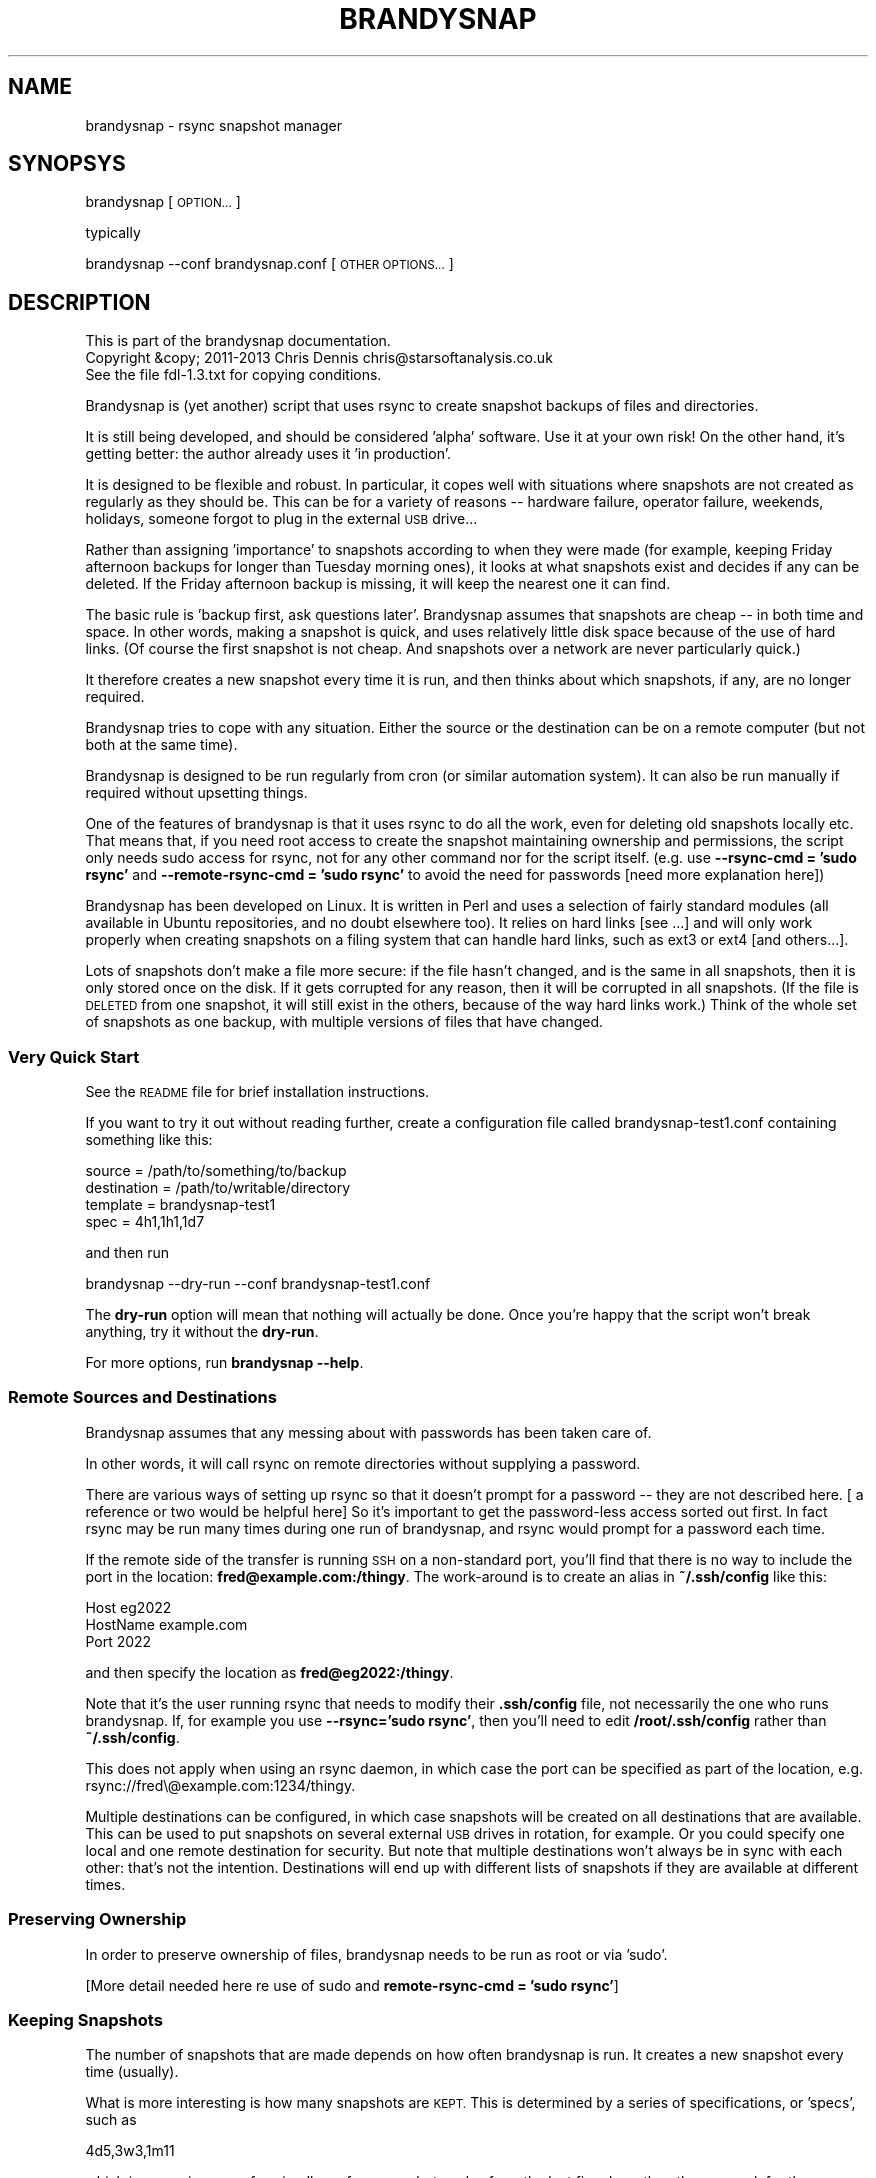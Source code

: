 .\" Automatically generated by Pod::Man 2.27 (Pod::Simple 3.28)
.\"
.\" Standard preamble:
.\" ========================================================================
.de Sp \" Vertical space (when we can't use .PP)
.if t .sp .5v
.if n .sp
..
.de Vb \" Begin verbatim text
.ft CW
.nf
.ne \\$1
..
.de Ve \" End verbatim text
.ft R
.fi
..
.\" Set up some character translations and predefined strings.  \*(-- will
.\" give an unbreakable dash, \*(PI will give pi, \*(L" will give a left
.\" double quote, and \*(R" will give a right double quote.  \*(C+ will
.\" give a nicer C++.  Capital omega is used to do unbreakable dashes and
.\" therefore won't be available.  \*(C` and \*(C' expand to `' in nroff,
.\" nothing in troff, for use with C<>.
.tr \(*W-
.ds C+ C\v'-.1v'\h'-1p'\s-2+\h'-1p'+\s0\v'.1v'\h'-1p'
.ie n \{\
.    ds -- \(*W-
.    ds PI pi
.    if (\n(.H=4u)&(1m=24u) .ds -- \(*W\h'-12u'\(*W\h'-12u'-\" diablo 10 pitch
.    if (\n(.H=4u)&(1m=20u) .ds -- \(*W\h'-12u'\(*W\h'-8u'-\"  diablo 12 pitch
.    ds L" ""
.    ds R" ""
.    ds C` ""
.    ds C' ""
'br\}
.el\{\
.    ds -- \|\(em\|
.    ds PI \(*p
.    ds L" ``
.    ds R" ''
.    ds C`
.    ds C'
'br\}
.\"
.\" Escape single quotes in literal strings from groff's Unicode transform.
.ie \n(.g .ds Aq \(aq
.el       .ds Aq '
.\"
.\" If the F register is turned on, we'll generate index entries on stderr for
.\" titles (.TH), headers (.SH), subsections (.SS), items (.Ip), and index
.\" entries marked with X<> in POD.  Of course, you'll have to process the
.\" output yourself in some meaningful fashion.
.\"
.\" Avoid warning from groff about undefined register 'F'.
.de IX
..
.nr rF 0
.if \n(.g .if rF .nr rF 1
.if (\n(rF:(\n(.g==0)) \{
.    if \nF \{
.        de IX
.        tm Index:\\$1\t\\n%\t"\\$2"
..
.        if !\nF==2 \{
.            nr % 0
.            nr F 2
.        \}
.    \}
.\}
.rr rF
.\"
.\" Accent mark definitions (@(#)ms.acc 1.5 88/02/08 SMI; from UCB 4.2).
.\" Fear.  Run.  Save yourself.  No user-serviceable parts.
.    \" fudge factors for nroff and troff
.if n \{\
.    ds #H 0
.    ds #V .8m
.    ds #F .3m
.    ds #[ \f1
.    ds #] \fP
.\}
.if t \{\
.    ds #H ((1u-(\\\\n(.fu%2u))*.13m)
.    ds #V .6m
.    ds #F 0
.    ds #[ \&
.    ds #] \&
.\}
.    \" simple accents for nroff and troff
.if n \{\
.    ds ' \&
.    ds ` \&
.    ds ^ \&
.    ds , \&
.    ds ~ ~
.    ds /
.\}
.if t \{\
.    ds ' \\k:\h'-(\\n(.wu*8/10-\*(#H)'\'\h"|\\n:u"
.    ds ` \\k:\h'-(\\n(.wu*8/10-\*(#H)'\`\h'|\\n:u'
.    ds ^ \\k:\h'-(\\n(.wu*10/11-\*(#H)'^\h'|\\n:u'
.    ds , \\k:\h'-(\\n(.wu*8/10)',\h'|\\n:u'
.    ds ~ \\k:\h'-(\\n(.wu-\*(#H-.1m)'~\h'|\\n:u'
.    ds / \\k:\h'-(\\n(.wu*8/10-\*(#H)'\z\(sl\h'|\\n:u'
.\}
.    \" troff and (daisy-wheel) nroff accents
.ds : \\k:\h'-(\\n(.wu*8/10-\*(#H+.1m+\*(#F)'\v'-\*(#V'\z.\h'.2m+\*(#F'.\h'|\\n:u'\v'\*(#V'
.ds 8 \h'\*(#H'\(*b\h'-\*(#H'
.ds o \\k:\h'-(\\n(.wu+\w'\(de'u-\*(#H)/2u'\v'-.3n'\*(#[\z\(de\v'.3n'\h'|\\n:u'\*(#]
.ds d- \h'\*(#H'\(pd\h'-\w'~'u'\v'-.25m'\f2\(hy\fP\v'.25m'\h'-\*(#H'
.ds D- D\\k:\h'-\w'D'u'\v'-.11m'\z\(hy\v'.11m'\h'|\\n:u'
.ds th \*(#[\v'.3m'\s+1I\s-1\v'-.3m'\h'-(\w'I'u*2/3)'\s-1o\s+1\*(#]
.ds Th \*(#[\s+2I\s-2\h'-\w'I'u*3/5'\v'-.3m'o\v'.3m'\*(#]
.ds ae a\h'-(\w'a'u*4/10)'e
.ds Ae A\h'-(\w'A'u*4/10)'E
.    \" corrections for vroff
.if v .ds ~ \\k:\h'-(\\n(.wu*9/10-\*(#H)'\s-2\u~\d\s+2\h'|\\n:u'
.if v .ds ^ \\k:\h'-(\\n(.wu*10/11-\*(#H)'\v'-.4m'^\v'.4m'\h'|\\n:u'
.    \" for low resolution devices (crt and lpr)
.if \n(.H>23 .if \n(.V>19 \
\{\
.    ds : e
.    ds 8 ss
.    ds o a
.    ds d- d\h'-1'\(ga
.    ds D- D\h'-1'\(hy
.    ds th \o'bp'
.    ds Th \o'LP'
.    ds ae ae
.    ds Ae AE
.\}
.rm #[ #] #H #V #F C
.\" ========================================================================
.\"
.IX Title "BRANDYSNAP 1"
.TH BRANDYSNAP 1 "2013-11-21" "perl v5.18.1" "User Contributed Perl Documentation"
.\" For nroff, turn off justification.  Always turn off hyphenation; it makes
.\" way too many mistakes in technical documents.
.if n .ad l
.nh
.SH "NAME"
brandysnap \- rsync snapshot manager
.SH "SYNOPSYS"
.IX Header "SYNOPSYS"
brandysnap [\s-1OPTION...\s0]
.PP
typically
.PP
brandysnap \-\-conf brandysnap.conf [\s-1OTHER OPTIONS...\s0]
.SH "DESCRIPTION"
.IX Header "DESCRIPTION"
.Vb 3
\& This is part of the brandysnap documentation.
\& Copyright &copy; 2011\-2013  Chris Dennis  chris@starsoftanalysis.co.uk
\& See the file fdl\-1.3.txt for copying conditions.
.Ve
.PP
Brandysnap is (yet another) script that uses rsync to create snapshot backups of files and 
directories.
.PP
It is still being developed, and should be considered 'alpha' software.  
Use it at your own risk!
On the other hand, it's getting better: the author already uses it 'in production'.
.PP
It is designed to be flexible and robust.  In particular, it copes well with situations where 
snapshots are not created as regularly as they should be.  
This can be for a variety of reasons \*(-- hardware failure, operator failure, 
weekends, holidays, someone forgot to plug in the external \s-1USB\s0 drive...
.PP
Rather than assigning 'importance' to snapshots according to when they were made 
(for example, keeping Friday afternoon backups for longer than Tuesday morning ones), 
it looks at what snapshots exist and decides if any can be deleted.  
If the Friday afternoon backup is missing, it will keep the nearest one it can find.
.PP
The basic rule is 'backup first, ask questions later'.  Brandysnap assumes that snapshots 
are cheap \*(-- in both time and space.  In other words, making a snapshot is quick, and uses 
relatively little disk space because of the use of hard links.  (Of course the first 
snapshot is not cheap.  And snapshots over a network are never particularly quick.)
.PP
It therefore creates a new snapshot every time it is run, and then thinks about 
which snapshots, if any, are no longer required.
.PP
Brandysnap tries to cope with any situation.  Either the source or the destination can 
be on a remote computer (but not both at the same time).
.PP
Brandysnap is designed to be run regularly from cron (or similar automation system).  
It can also be run manually if required without upsetting things.
.PP
One of the features of brandysnap is that it uses rsync to do all the work, 
even for deleting old snapshots locally etc.  That means
that, if you need root access to create the snapshot maintaining 
ownership and permissions, the script only needs sudo access 
for rsync, not for any other command nor for the script itself.  
(e.g. use \fB\-\-rsync\-cmd = 'sudo rsync'\fR and \fB\-\-remote\-rsync\-cmd = 'sudo rsync'\fR to 
avoid the need for passwords [need more explanation here])
.PP
Brandysnap has been developed on Linux.  It is written in Perl and uses a selection of 
fairly standard modules (all available in Ubuntu repositories, and no doubt elsewhere too).  
It relies on hard links [see ...] and will only work properly when creating snapshots 
on a filing system that can handle hard links, such as ext3 or ext4 [and others...].
.PP
Lots of snapshots don't make a file more secure: if the file hasn't changed, and is the 
same in all snapshots, then it is only stored once on the disk.  If it gets corrupted 
for any reason, then it will be corrupted in all snapshots.  
(If the file is \s-1DELETED\s0 from one snapshot, it will still exist in the others, 
because of the way hard links work.) 
Think of the whole set of snapshots as one backup, with multiple versions of files that have changed.
.SS "Very Quick Start"
.IX Subsection "Very Quick Start"
See the \s-1README\s0 file for brief installation instructions.
.PP
If you want to try it out without reading further, create a configuration file 
called brandysnap\-test1.conf containing something like this:
.PP
.Vb 4
\& source      = /path/to/something/to/backup
\& destination = /path/to/writable/directory
\& template    = brandysnap\-test1
\& spec        = 4h1,1h1,1d7
.Ve
.PP
and then run
.PP
.Vb 1
\& brandysnap \-\-dry\-run \-\-conf brandysnap\-test1.conf
.Ve
.PP
The \fBdry-run\fR option will mean that nothing will actually be done.  
Once you're happy that the script won't break anything, try it without the \fBdry-run\fR.
.PP
For more options, run \fBbrandysnap \-\-help\fR.
.SS "Remote Sources and Destinations"
.IX Subsection "Remote Sources and Destinations"
Brandysnap assumes that any messing about with passwords has been taken care of.
.PP
In other words, it will call rsync on remote directories without supplying a password.
.PP
There are various ways of setting up rsync so that it doesn't prompt for a password \*(-- they are not described here.  [ a reference or two would be helpful here] So it's important to get the password-less access sorted out first.  In fact rsync may be run many times during one run of brandysnap, and rsync would prompt for a password each time.
.PP
If the remote side of the transfer is running \s-1SSH\s0 on a non-standard port, you'll find that there is no way to include the port in the location: \fBfred@example.com:/thingy\fR.  The work-around is to create an alias in \fB~/.ssh/config\fR like this:
.PP
.Vb 3
\& Host eg2022
\&     HostName example.com
\&     Port 2022
.Ve
.PP
and then specify the location as \fBfred@eg2022:/thingy\fR.
.PP
Note that it's the user running rsync that needs to modify their \fB.ssh/config\fR file,
not necessarily the one who runs brandysnap.  If, for 
example you use \fB\-\-rsync='sudo rsync'\fR, then you'll need to edit \fB/root/.ssh/config\fR
rather than \fB~/.ssh/config\fR.
.PP
This does not apply when using an rsync daemon, in which case the port can be specified as part of the location, e.g. rsync://fred\e@example.com:1234/thingy.
.PP
Multiple destinations can be configured, in which case snapshots will be created on all 
destinations that are available.  
This can be used to put snapshots on several external \s-1USB\s0 drives in rotation, for example.  
Or you could specify one local and one remote destination for security.  
But note that multiple destinations won't always be in sync with each other: 
that's not the intention.  
Destinations will end up with different lists of snapshots if they are available at different times.
.SS "Preserving Ownership"
.IX Subsection "Preserving Ownership"
In order to preserve ownership of files, brandysnap needs to be run as root or via 'sudo'.
.PP
[More detail needed here re use of sudo and \fBremote-rsync-cmd = 'sudo rsync'\fR]
.SS "Keeping Snapshots"
.IX Subsection "Keeping Snapshots"
The number of snapshots that are made depends on how often brandysnap is run.  
It creates a new snapshot every time (usually).
.PP
What is more interesting is how many snapshots are \s-1KEPT.  \s0
This is determined by a series of specifications, or 'specs', such as
.PP
.Vb 1
\& 4d5,3w3,1m11
.Ve
.PP
which is a concise way of saying 'keep four snapshots a day from the last five days, 
then three a week for three weeks, then one a month for eleven months.  
If brandysnap has run successfully for the last year, then there will be at least 
4x5 + 3x3 + 1x11 = 40 snapshots.
.PP
Most of the tricky stuff in brandysnap is in deciding which snapshots to keep.
.PP
Each spec is of the form
.PP
.Vb 1
\& <frequency><period><count>
.Ve
.PP
or
.PP
.Vb 1
\& <minimum frequency> \- <maximum frequency><period><count>
.Ve
.PP
The 'frequency' is the number of snapshots to be kept in each period.  
It can be a single number from 1 to...whatever is reasonable.  Or it can be a minimum-maximum range: for example \fI0\-4\fR means 'keep between 0 and 4 snapshots in this period'.
.PP
Note that the frequency is not the number of snapshots that will be \s-1CREATED\s0 \*(-- that is determined simply by how often brandysnap is run, and that will usually be down to the way that cron is configured.
.PP
The 'period' is a single letter indicating the time period.  It can be one of
.IP "\(bu" 4
\&\fBh\fR \- hour
.IP "\(bu" 4
\&\fBd\fR \- day
.IP "\(bu" 4
\&\fBw\fR \- week
.IP "\(bu" 4
\&\fBm\fR \- month
.IP "\(bu" 4
\&\fBy\fR \- year
.PP
The period can be given in either upper or lower case.
.PP
The 'count' indicates the number of periods, as a number from 1 to as many as you like.
.PP
If the count is left out, the period is 'padded' to make up to the next period, working backwards in time from 'now'.  For example,
.PP
.Vb 1
\& 4d,2w4
.Ve
.PP
will be interpreted as \fB4d7,2w4\fR.  The 'day' specification is expanded to a week's worth of days to align with the next spec which is in weeks.
.PP
If the last spec has no count, it will be padded 'forever'.  The number of snapshots will only be limited by the available disk space.  And when the disk is full, the oldest snapshots will be deleted.
.PP
Snapshots also get deleted as time passes.  If a day with four snapshots gets to be old enough to fall within a \fB2w4\fR spec, then the extra snapshots will be deleted.
.PP
More spec examples:
.IP "\(bu" 4
\&\fB1d\fR \- just keep 1 backup every day, with no limit to the number of backups.
.IP "\(bu" 4
\&\fB1h24,4d6,3w3,4m11\fR \- one an hour for the first day, then 4 a day for the rest of the week then 3 a week for the rest of the month, then 4 a month to give a whole year of snapshots.
.IP "\(bu" 4
\&\fB0\-6d5,2\-5w3,4m12\fR \- keep up to 6 snapshots a day for five days, but consider days with no snapshots at all to be valid; then keep between 2 and 5 a week for three weeks, then keep snapshots for 12 months with 4 snapshots in each.
.IP "\(bu" 4

.SS "Managing Snapshots Manually"
.IX Subsection "Managing Snapshots Manually"
Snapshots are stored on the destination, each in a separate directory
named \fItemplate-timestamp\fR.  For example,
.PP
.Vb 5
\& mightyboosh\-20120515\-100749
\& mightyboosh\-20120617\-145513
\& mightyboosh\-20120726\-145512
\& mightyboosh\-20120823\-145511
\& mightyboosh\-20120914\-145511
.Ve
.PP
Normally, you would leave the snapshots alone, allowing brandysnap to delete them
at the appropriate time.
.PP
If you wish to mark a snapshot as 'special', just rename it by adding some 
text to the end of the directory name.  Any text will do \*(-- make it something
meaningful.  For example,
.PP
.Vb 1
\& mightyboosh\-20120617\-145513\-before\-upgrade
.Ve
.PP
brandysnap will process the snapshot as usual, but will never delete it.  (In fact it will 
also tweak the priority calculations to make the 'special' snapshot more likely
to be kept.  In other words, any non-special snapshots in the same time period
are more likely to be chosen for deletion.)
.PP
There is no way to mark a snapshot as 
\&'unimportant, delete me first', but you can delete a 
snapshot manually if you want to.
.SS "Definition of 'snapshot' vs full/incremental backups"
.IX Subsection "Definition of 'snapshot' vs full/incremental backups"
Lots of snapshots don't make a file more secure: if the file hasn't changed, 
and is the same in all snapshots, 
then it is only stored once on the disk.  
If it gets corrupted for any reason, then it will be corrupted
in all snapshots.  
(If the file is \s-1DELETED\s0 from one snapshot, it will still exist in the others, because
of the way hard links work.)
.PP
Think of the whole set of snapshots as one backup, with multiple versions of files that have changed.
.SS "Email Notifications"
.IX Subsection "Email Notifications"
Email messages can be sent if brandysnap fails.  Emails are sent simply by piping them
to the 'sendmail' program, which is present on most Linux systems as part of the local
email server (exim, for example) and can be installed
in the Cygwin environment as part of exim.
.SS "Options"
.IX Subsection "Options"
All options can be given either on the command line or in the configuration file.  Command line options override configuration file ones (but see below regarding multiple options).  They are case-insensitive.
.PP
On the command line, options must be preceded by one or two hyphens, and can be abbreviated as long as they do not become ambiguous.  An 'equals' sign (\fB=\fR) is optional.  For example:
.PP
.Vb 1
\& brandysnap \-\-source xyz \-verbose=1 \-\-conf=bs1.conf \-nocal
.Ve
.PP
In the configuration file the hyphens are optional, but options can still be abbreviated.  Lines beginning with '#' are considered to be comments and are ignored.
.PP
Some options (such as \fBsource\fR and \fBdestination\fR) can be specified more than once.  In this case, command line options 
are added to configuration file one.  For example, if the configuration files includes \fBexclude foo\fR and \fBexclude bar\fR, and you put \fB\-\-exclude thing\fR on the command line, all three items (\fBfoo\fR, \fBbar\fR, and \fBthing\fR) will be excluded.
.PP
\&\fB~\fR can be used to specify local files and directories e.g.
.PP
.Vb 1
\& \-\-logfile = ~/brandysnap.log
.Ve
.PP
The \fB~\fR will be expanded to the home directory of the user who _runs_ brandysnap.  
\&\fB~\fR can also be used on remote directories, e.g. \fBchris@example.com:~/documents\fR.  In this case, the \fB~\fR will be expanded by rsync to mean the home directory of the user specified (or implied) before the \fB@\fR symbol, in this case \fB/home/chris/\fR.
\&\fB~\fR can \s-1NOT\s0 be used in any of the \fBinclude\fR/\fBexclude\fR options.
.PP
\fIContexts\fR
.IX Subsection "Contexts"
.PP
For more complex set-ups, options in the configuration can be nested within 'contexts'.  
This allows options to made specific to a particular destination or source.
.PP
For example, this snippet from a configuration file:
.PP
.Vb 8
\& source /home/chris
\& destination /backups/one
\& <destination /backups/two/>
\&     source /home/ann
\&     exclude .cache
\& </destination>
\& source /home/fred
\& exclude tmp
.Ve
.PP
Contexts are begun with \f(CW\*(C`<destination dest\-name>\*(C'\fR or \f(CW\*(C`<source source\-name>\*(C'\fR 
and finished with 
\&\f(CW\*(C`</destination>\*(C'\fR or \f(CW\*(C`</source>\*(C'\fR.
Each \f(CW\*(C`<...>\*(C'\fR must be on a line by itself.
.PP
Source contexts can be nested within destination contexts.
.PP
The example above has two destinations. \f(CW\*(C`/home/chris\*(C'\fR and \f(CW\*(C`/home/fred\*(C'\fR (excluding \f(CW\*(C`tmp\*(C'\fR from both) will be copied to \f(CW\*(C`/backups/one\*(C'\fR. 
\&\f(CW\*(C`/home/ann\*(C'\fR (excluding \f(CW\*(C`.cache\*(C'\fR) will be copied to \f(CW\*(C`/backups/two\*(C'\fR.
.PP
Only certain options are valid within each context.  A destination context can contain these options:
.PP
.Vb 10
\&        hbest dbest wbest mbest ybest
\&        safe calendar strict
\&        source template specs
\&        include include\-from exclude exclude\-from   
\&        snapshot delete delete\-cp
\&        weekstart
\&        rsync\-cmd rsync\-opts rsync\-xopts remote\-rsync\-cmd
\&        expire\-old
\&        bwlimit latest latest\-copy
\&        compress restart
\&        allow\-restart ldcount timeout\-retries
\&        all\-failed some\-failed
\&        min\-interval hostname
\&        verbose loglevel debug
.Ve
.PP
A source context can contain these options:
.PP
.Vb 7
\&        rsync\-cmd rsync\-opts rsync\-xopts remote\-rsync\-cmd
\&        include include\-from exclude exclude\-from
\&        bwlimit
\&        compress restart
\&        allow\-restart timeout\-retries
\&        min\-interval hostname
\&        verbose loglevel debug
.Ve
.SH "OPTIONS"
.IX Header "OPTIONS"
.IP "\(bu" 4
Options marked with '!' in the following list are required.
.IP "\(bu" 4
Options marked with '*' in the following list can be specified more than once.
.SS "Main options"
.IX Subsection "Main options"
.IP "\fBconfig \f(BIfile\fB\fR !" 4
.IX Item "config file !"
The name of a file to look in for further options.  
Configuration file options will be overridden by command-line ones, 
irrespective of where the \fBconfig\fR option appears on the command line.
.IP "\fBsource \f(BIfile/dir\fB\fR *!" 4
.IX Item "source file/dir *!"
A local or remote file or directory to add to the snapshot.  Examples:
.Sp
.Vb 3
\& source ~/Documents
\& source /home
\& source chris@example.com:~/Documents
.Ve
.Sp
More than one source can be specified, in which case each source will be rsync'd, 
one at a time, to each destination in turn.
.Sp
Sources can be given specific options with the following syntax:
.Sp
.Vb 3
\& <source ~/>
\&     exclude .cache
\& </source>
.Ve
.Sp
Rsync can not copy from a remote source to a remote destination, 
so any source/destination pairs which are both remote will be skipped.
.Sp
Each source must be readable by the user who runs brandysnap.
.Sp
If any files or directories within the source are not readable, brandysnap will carry on regardless.
.Sp
See the section on remote authorisation.
.Sp
By default, brandysnap uses the rsync options 
\&\fB\-\-hard\-links \-\-numeric\-ids \-\-archive \-\-one\-file\-system \-\-timeout=300\fR, 
so the whole of each source will be copied recursively without following symbolic links.  
See the \fBrsync-opts\fR and \fBrsync-xopts\fR options for ways to change this.
.IP "\fBdestination \f(BIdir\fB\fR *!" 4
.IX Item "destination dir *!"
A local or remote directory for use as the snapshot destination.  Examples:
.Sp
.Vb 2
\& destination /backups/
\& dest chris@example.com:/backups
.Ve
.Sp
More than one destination can be specified (see \fBsource\fR).
.Sp
Destinations can be given specific options (including sources) with the following syntax:
.Sp
.Vb 4
\& <destination chris@example.com:/backups>
\&     bwlimit = 2000
\&     remote\-rsync\-cmd = sudo rsync
\& </destination>
.Ve
.Sp
Each destination must be writable by the user who runs brandysnap.
.Sp
See the section on remote authorisation.
.IP "\fBtemplate \f(BIname\fB\fR !" 4
.IX Item "template name !"
The directory name of each snapshot is of the form
.Sp
.Vb 1
\& <template>\-<timestamp>
.Ve
.Sp
See the Snapshot names section for more details.
.Sp
Example:
.Sp
.Vb 1
\& template docs
.Ve
.IP "\fBspecs \f(BIstring\fB\fR !" 4
.IX Item "specs string !"
The snapshot-keeping specifications.  See the Keeping Snapshots section for full details.
.IP "\fBlogfile \f(BIfile\fB\fR" 4
.IX Item "logfile file"
The name of a file which will be used to log the output from brandysnap.  Examples:
.Sp
.Vb 2
\& logfile /var/log/brandysnap.log
\& logfile ~/bs\-docs.log
.Ve
.Sp
The user running brandysnap must have permission to create and write to the log file.
.SS "Tuning options"
.IX Subsection "Tuning options"
.IP "\fB[no]calendar\fR" 4
.IX Item "[no]calendar"
In calendar mode, hours start on the hours, days start at midnight, weeks start on Sunday (but see the \fBweekstart\fR option), months start on the 1st of the month, years start on the 1st of January.  Padding is added where necessary to align periods with the calendar.  When calendar mode is turned off, periods are not aligned and are contiguous, ending 'now'.  See the [Calendar Mode section](#calendarMode) below for further details.  (default: \fBcalendar\fR)
.IP "\fB[no]safe\fR" 4
.IX Item "[no]safe"
In safe mode, snapshots are only considered for deletion if the specified periods are 'complete' \*(-- i.e. they have the required number of snapshots.  If safe mode is turned off, all periods are considered complete, and extra snapshots in any of them will be deleted. See the [Safe Mode section](#safeMode) below for further details.  (default: \fBsafe\fR)
.Sp
The \fBxbest\fR options can be used to tune the snapshot-matching algorithm which decides which 
snapshots should be deleted.  The defaults assume that the latest snapshots within a period 
are the most valuable, and should be kept.  
Note these options only apply in calendar mode: in nocalendar mode, the oldest snapshot in a period
is always preferred (otherwise snapshots would never be kept long enough to be considered
by the next spec)
.IP "\fBhbest \f(BI0..59\fB\fR" 4
.IX Item "hbest 0..59"
\&\fBhbest\fR determines the favoured minute within an hour for an hourly specification. For example, to prefer hourly snapshots created in the middle of an hours, use \fBhbest 30\fR.  (default: \fB59\fR)
.IP "\fBdbest \f(BI0..23.9\fB\fR" 4
.IX Item "dbest 0..23.9"
Determines the favoured time within a day in hours.  For example, to prefer daily snapshots created at 5pm, use \fBdbest 17\fR. (default: \fB23.9\fR)
.IP "\fBwbest \f(BI1..7\fB\fR" 4
.IX Item "wbest 1..7"
Determines the favoured day within a week, with 1=Sunday, 7=Saturday.  For example, to prefer weekly snapshots created on Friday, use \fBwbest 6\fR. (default: \fB1\fR)
.IP "\fBmbest \f(BI1..31\fB\fR" 4
.IX Item "mbest 1..31"
Determines the favoured day within a month.  For example, to prefer monthly snapshots created at the beginning of the month, use \fBmbest 1\fR.  [This may be improved in the future to allow preferences such as 'the last Friday in the month'. If the value specified is greater than the number of days in a particular month, the last day of the month is used.  To always select the last day of the month, use \fBmbest 31\fR.  (default: \fB31\fR)
.IP "\fBybest \f(BI1..366\fB\fR" 4
.IX Item "ybest 1..366"
Determines the favoured day within a year.  In leap years, the value \fB366\fR is automatically changed to \fB365\fR, so \fB366\fR always means 'the last day of the year'. For example, to prefer yearly snapshots in the middle of the year, use \fBybest 180\fR. (default: \fB366\fR)
.IP "\fBmin-interval \f(BI0..\fB\fR" 4
.IX Item "min-interval 0.."
Sets the minimum interval between snapshots, in minutes.  This is useful on a client, such as a laptop, that is
not running or not connected to the network all the time: cron can be used to schedule brandysnap frequently, and this option
used to make sure that snapshots are only created every hour, say.
.IP "\fBweekstart \f(BI1..7\fB\fR" 4
.IX Item "weekstart 1..7"
Sets the first day of week.  If you consider that weeks start on Monday, use \fBweekstart 2\fR.  \fB1\fR=Sunday, \fB7\fR=Saturday.  (default: \fB1\fR)
.SS "Helpful options"
.IX Subsection "Helpful options"
.IP "\fBhelp\fR" 4
.IX Item "help"
Prints out a brief summary of options, and then stops.
.IP "\fBversion\fR" 4
.IX Item "version"
Prints out the brandysnap version number only and then stops.
.IP "\fBverbose \f(BI0..9\fB\fR" 4
.IX Item "verbose 0..9"
This options sets the verbosity of the printed output, on a scale from \fB0\fR to \fB9\fR.  
Use higher values to see more about what brandysnap and rsync are doing.  
\&\fBverbose\fR can also be spelled \fBverbosity\fR (default: \fB3\fR)
.IP "\fBloglevel \f(BI0..9\fB\fR" 4
.IX Item "loglevel 0..9"
Sets the verbosity level of output in the log file, on a scale from \fB0\fR to \fB9\fR.  
If no \fBlogfile\fR is defined, this option is effectively set to \fB0\fR.  (default: \fB3\fR)
.IP "\fB[no]dry\-run\fR" 4
.IX Item "[no]dry-run"
In \fBdry-run\fR mode, brandysnap goes through the motions, 
including checking options, sources, and destinations, as well as calling
rsync with its \-\-dry\-run option,
but doesn't actually create or delete any snapshots.  
The \fBdry-run\fR option is also passed through to rsync. \fBdry-run\fR can also be spelled \fBdryrun\fR.  
(default: \fBnodry-run\fR)
.SS "Rsync options"
.IX Subsection "Rsync options"
.IP "\fBrsync-cmd \f(BIpath\fB\fR" 4
.IX Item "rsync-cmd path"
The location of the rsync programme on your system.  The default is just \fBrsync\fR which 
means brandysnap looks for rsync in your normal path. 
On some systems, you might need to set it to something else such as
.Sp
.Vb 1
\& rsync\-cmd /usr/bin/rsync
.Ve
.Sp
(default: \fBrsync\fR)
.IP "\fB[no]compress\fR" 4
.IX Item "[no]compress"
Enable rsync compression for remote transfers. Note that this only applies compression for transfer across the network: files are expanded again on the destination.  (default: \fBcompress\fR)
.Sp
Note that compression is used for any 'remote' transfer, i.e. when the source and destination are not on the same computer.  On a fast local network, you may want to use \fB\-\-nocompress\fR.
.IP "\fBinclude\fR/<exclude>/ \fIpattern\fR> *" 4
.IX Item "include/<exclude>/ pattern> *"
These two options are passed through to rsync unchecked and unchanged.  
See the rsync documentation for details.  (default: none)
.IP "\fBinclude-from\fR/\fBexclude-from \f(BIfilename\fB\fR *" 4
.IX Item "include-from/exclude-from filename *"
The filenames are checked: if the file exists and is readable, the option is passed on to rsync (but
the contents of the file are not checked).
.Sp
These files can be remote, so that they can be kept on the same computer
as the source they refer to.  For example:
.Sp
.Vb 2
\& source:        fred@host1:/home/fred
\& exclude\-from:  fred@host1:/home/fred/brandysnap.exclusions
.Ve
.Sp
See the rsync documentation for details.  (default: none)
.IP "\fBbwlimit\fR <n>" 4
.IX Item "bwlimit <n>"
Band-width limit in kbps. Set it to 0 for no limit.  (default: \fB0\fR)
.Sp
This option can be set per destination or per source/destination combination
to allow for each transfer being made by a different route.  For example:
.Sp
.Vb 8
\&  <destination: /local/dir>
\&        <source: /local/source>
\&                # no band\-width limit
\&        </source>
\&        <source: rsync://remote/source>
\&                bwlimit: 1000
\&        </source>
\&  <destination>
.Ve
.Sp
Tip: keep the value low (e.g. 200) if connecting over wifi to avoid swamping the connection.
.IP "\fBrsync-opts \f(BIoptions\fB\fR" 4
.IX Item "rsync-opts options"
Options to pass to rsync, in addition to those that brandysnap will always use (i.e. \-\-relative and \-\-link\-dest). Use this only if you know what you are doing.  (default: \-aHx \-\-numeric\-ids)
.IP "\fBrsync-xopts \f(BIoptions\fB\fR" 4
.IX Item "rsync-xopts options"
Extra options to pass to rsync.  This is a convenience option to allow you to add to or override
the standard options without having to remember what the standard options are.  (default: none)
.IP "\fBtimeout-retries \f(BIn\fB\fR" 4
.IX Item "timeout-retries n"
The number of times to retry rsync after a time-out error.  This may be useful if the connection
between the source and destination is unreliable.  (default: 0)
.SS "Email Options"
.IX Subsection "Email Options"
.IP "\fBemail-to \f(BIaddress\fB\fR Email recipient for error messages (no default).  Multiple \fBemail-to\fR options can be given, or a comma-separated list of email addresses can be specified on a single option. \fBemail-to\fR is required for any emails to be sent." 4
.IX Item "email-to address Email recipient for error messages (no default). Multiple email-to options can be given, or a comma-separated list of email addresses can be specified on a single option. email-to is required for any emails to be sent."
.PD 0
.IP "\fBemail-from \f(BIaddress\fB\fR" 4
.IX Item "email-from address"
.PD
Email address for From: header of email error messages.  (default: current user)
.IP "\fBemail-prog \f(BIserver\fB\fR" 4
.IX Item "email-prog server"
The email program to run.  The default is '/usr/sbin/sendmail \-t \-oi', which 
is installed on many Linux-based systems, and can be set up to run under Cygwin on Windows.
.IP "\fBemail-if \f(BIall|any\fB\fR" 4
.IX Item "email-if all|any"
Send email if all or any destinations failed. (default: all)
.IP "\fB[no]email\-test\fR" 4
.IX Item "[no]email-test"
Just send a message to test the other email settings. Brandsysnap will not
do any other processing.  (default: no)
.SS "Advanced Options"
.IX Subsection "Advanced Options"
.IP "\fBall-failed \f(BIkeep/delete\fB\fR" 4
.IX Item "all-failed keep/delete"
What to do with the snapshot if none of the sources are copied successfully.
\&\fB\f(BIkeep\fB\fR will keep the incomplete snapshot and mark it as 'partial' in the metadata file.
This means that it will not be considered as a proper snapshot when making future
decisions about which snapshots to get rid of.
If you specify \fB\f(BIdelete\fB\fR, the incomplete snapshot will be deleted immediately, in the expectation
that future snapshots will be more successful.
See also \fB\-\-some\-failed\fR.
(default: \fBdelete\fR)
.IP "\fB[no]delete\fR" 4
.IX Item "[no]delete"
Delete no-longer-required snapshots.  If this option is turned off, brandysnap will create new snapshots but not delete any old ones. (default: \fBdelete\fR)
.IP "\fB[no]delete\-cp\fR" 4
.IX Item "[no]delete-cp"
Include the 'current period' when considering which snapshots to delete.  See the description of [current period](#currentPeriod) below. (default: \fBdelete-cp\fR)
.IP "\fB[no]expire\-old\fR" 4
.IX Item "[no]expire-old"
Consider _all_ snapshots (oldest first) as expirable to make room when the destination is full. 
(default: \fBnoexpire-old\fR)
.IP "\fBhostname\fR" 4
.IX Item "hostname"
Override the hostname or fully-qualified domain name that is used in the snapshot path.
Normally, this is the host name of the computer running brandysnap if the source is local, or the \s-1FQDN\s0 of the source if it's remote.
.Sp
This option is only useful if, for example, brandysnap 
is running from a live \s-1CD\s0 to backup files from a non-functioning machine: you would
then supply the hostname of the dead computer along with the configuration file from it so
that the snapshot matches the existing ones (and so that \-\-link\-dest works properly).
.Sp
(default: the hostname of the source computer)
.IP "\fB[no]latest\fR" 4
.IX Item "[no]latest"
If this option specified, an additional hard-linked copy of the new snapshot
will be created called <template>\-latest.  This is designed for use with, for example,
and online backup service which is configured to upload just the latest snapshot.
.Sp
Note: if the destination is remote, brandysnap has to use ssh to run rsnapshot
remotely: this may require extra configuration of permissions and ssh keys
in order to allow brandysnap to run without prompting for passwords.
.Sp
Note: latest snapshots can \s-1NOT\s0 be created on remote destinations when connecting
via an rsync daemon.
.Sp
(default: \fBnolatest\fR)
.IP "\fB[no]latest\-copy\fR" 4
.IX Item "[no]latest-copy"
This option specifies that the 'latest' snapshot (see above) should be created \fBwithout\fR using
rsync's \-\-link\-dest option to hard-link it back to the just-created normal snapshot.  In other
words, the 'latest' snapshot will be a separate copy.
.Sp
Note that if you change this option after a 'latest' snapshot has already been created, the choice of linking or 
copying will only apply to new or changed files in the snapshot.
If you want to change the whole 'latest' snapshot, you will need to delete it and 
let brandysnap create it afresh.
.Sp
This option is ignored if \fB\-\-latest\fR is not also specified.
.Sp
(default: \fBno-latest-copy\fR)
.IP "\fBldcount \f(BIn\fB\fR" 4
.IX Item "ldcount n"
Specify the number of previous snapshots that rsync will search looking for identical 
files to hard-link to.  
Normally the default value of \fB1\fR is ideal.  Set this value to \fB0\fR to turn off rsync's \fB\-\-link\-dest\fR option
completely, but be aware that this will greatly increase the size of the new snapshot, and the time
taken to create it (especially over the network).  Values greater than \fB1\fR can be used in conjunction
with [options yet to be implemented] to tune the behaviour of brandysnap. (default: \fB1\fR)
.IP "\fB[no]restart\fR" 4
.IX Item "[no]restart"
If a previous run of brandysnap was interrupted for any reason, use this option to re-do the same snapshot (simply by relying on rsync's ability to not copy files that have not changed).  Any files in the source that have changed since the previous run _will_ be updated.  If more than one destination is being used, rsync will be run for _all_ destinations, even if some of them completed successfully before.
\&\fB\-\-restart\fR implies \fB\-\-snapshot\fR and \fB\-\-min\-interval=0\fR.  (default: \fBnorestart\fR)
.IP "\fB[no]snapshot\fR" 4
.IX Item "[no]snapshot"
Create a new snapshot.  If this option is turned off, no new snapshot will be created during this run of brandysnap but old snapshots may be deleted. (default: \fBsnapshot\fR)
.IP "\fBsome-failed \f(BIkeep/delete\fB\fR" 4
.IX Item "some-failed keep/delete"
What to do with the snapshot if some of the sources are not copied successfully.  See \fB\-\-all\-failed\fR for details. (default: \fBkeep\fR)
.IP "\fBstatus\fR" 4
.IX Item "status"
Print a status report only, with no snapshots being created or deleted.
.IP "\fB[no]strict\fR" 4
.IX Item "[no]strict"
Use strict mode \*(-- see the [Strict Mode section](#strictMode). (default: \fBnostrict\fR)
.SS "Development options"
.IX Subsection "Development options"
These options are for use by developers only.
.IP "\fBdebug \f(BIsection,section\fB\fR" 4
.IX Item "debug section,section"
Print and log debugging information. (default: \fB(none)\fR)
.IP "\fBtest \f(BIn\fB\fR" 4
.IX Item "test n"
Run test case 'n'.
.SH "FURTHER DETAILS"
.IX Header "FURTHER DETAILS"
.SS "Calendar mode"
.IX Subsection "Calendar mode"
In 'calendar mode', which is the default, brandysnap works in terms of real weeks and months.  
Days always start at midnight, weeks at midnight on Sunday etc. (but see the \fB\-\-weekstart\fR option).
.PP
In non-calendar mode, the specs are interpreted more simply, 
working backwards from the moment when brandysnap is run.  
There will be no gap between periods: days and weeks can start at any time, 
depending on when the previous spec ran out.
.SS "Safe mode"
.IX Subsection "Safe mode"
In 'safe mode', which is the default, specs will only match against the list of existing snapshots 
if there are enough snapshots to satisfy the spec's definition.  Incomplete specs will be skipped.  
This has the result that brandysnap is less likely to delete snapshots.  
This is designed to cater for situations when brandysnap has not run successfully 
as often as it should have, for whatever reason.  For example, because of weekends or holidays, 
or because the destination wasn't available because an external \s-1USB\s0 drive wasn't connected 
(or two or more \s-1USB\s0 drives are being used in rotation).  e.g if the spec is \fB4d5\fR, it's now 
Monday and brandysnap did not run at the weekend, then the days with fewer than 4 snapshots 
(i.e. Saturday and Sunday) will be skipped; counting the 5 days will start on Friday and 
work backwards from there.  Safe mode can be turned off via the \fB\-\-safe\fR option.
.SS "Strict mode"
.IX Subsection "Strict mode"
In 'strict mode', which is not the default, brandysnap will not run if there are minor problems with the specs.  
Normally, it will display information about how it has interpreted the specs, and carry on.
.SS "Weeks and months and years"
.IX Subsection "Weeks and months and years"
The fact that months and years do not have whole or fixed numbers of 
weeks makes counting periods awkward.  Brandysnap deals with this by 
skipping over the extra days, and only deleting their snapshots if
they would have been deleted in a complete period.
.SS "Status report"
.IX Subsection "Status report"
Brandysnap displays a status report on all existing snapshots at the end of each run.
.SS "Snapshot names"
.IX Subsection "Snapshot names"
Each snapshot is a separate directory within the destination, with a name of the form
.PP
.Vb 1
\&        <template>\-<timestamp:YYYYMMDD\-hhmmss>
.Ve
.PP
where the 'template' is specified by the \-\-template option.  For example
.PP
.Vb 1
\&        bs1\-20110616\-121159
.Ve
.PP
That format is fixed \*(-- it is used to identify snapshots; any directory that doesn't match that pattern will be ignored.
.SS "Interrupt handling"
.IX Subsection "Interrupt handling"
Brandysnap is designed to be robust: if it receives an interrupt signal, for example if the computer
is shutting down, or the user has pressed ctrl-C, while rsync is running, it traps the signal and stops cleanly, 
deleting any partially completed snapshot if possible.
.SS "Other notes"
.IX Subsection "Other notes"
.IP "\(bu" 4
Brandysnap ignores 'minor' errors from rsync, which includes errors regarding permissions.  So check the output to make sure
that there are no 'Permission denied' messages.  If there are, you may need to run brandysnap as root \*(-- see xxx.
.SH "KNOWN ISSUES"
.IX Header "KNOWN ISSUES"
As of 28 October October version 0.2.16, the following issues and bugs are known.
.IP "\(bu" 4
Under certain circumstances, rsync can fail if the source 
contains files that are hard-linked together
and for which you do not have read permission.  This is fixed in rsync 3.0.9 and later.  You can get
round it by specifying \fB\-\-rsync\-opts\fR with the usual options but omitting \fB\-\-hard\-links\fR
at the cost of using more disk space.
.IP "\(bu" 4
The fmtRange routine uses Date::Manip::Delta, which insists that February is four weeks and not one month.  There may be other similar cosmetic irritations.
.SH "AUTHOR"
.IX Header "AUTHOR"
Chris Dennis, chris@starsoftanalysis.co.uk
